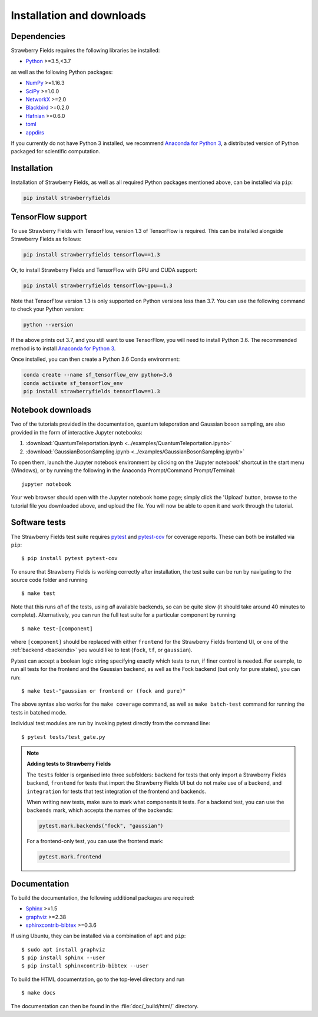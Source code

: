 .. _installation:

Installation and downloads
#################################

.. .. include:: ../README.rst
   :start-line: 6

Dependencies
============

.. highlight:: bash

Strawberry Fields requires the following libraries be installed:

* `Python <http://python.org/>`_ >=3.5,<3.7

as well as the following Python packages:

* `NumPy <http://numpy.org/>`_  >=1.16.3
* `SciPy <http://scipy.org/>`_  >=1.0.0
* `NetworkX <http://networkx.github.io/>`_ >=2.0
* `Blackbird <https://quantum-blackbird.readthedocs.io>`_ >=0.2.0
* `Hafnian <https://hafnian.readthedocs.io>`_ >=0.6.0
* `toml <https://pypi.org/project/toml/>`_
* `appdirs <https://pypi.org/project/appdirs/>`_


If you currently do not have Python 3 installed, we recommend `Anaconda for Python 3 <https://www.anaconda.com/download/>`_, a distributed version of Python packaged for scientific computation.


Installation
============

Installation of Strawberry Fields, as well as all required Python packages mentioned above, can be installed via ``pip``:

.. code-block:: console

    pip install strawberryfields


TensorFlow support
==================

To use Strawberry Fields with TensorFlow, version 1.3 of
TensorFlow is required. This can be installed alongside Strawberry Fields
as follows:

.. code-block:: console

    pip install strawberryfields tensorflow==1.3

Or, to install Strawberry Fields and TensorFlow with GPU and CUDA support:

.. code-block:: console

    pip install strawberryfields tensorflow-gpu==1.3


Note that TensorFlow version 1.3 is only supported on Python versions
less than 3.7. You can use the following command to check your
Python version:

.. code-block:: console

    python --version

If the above prints out 3.7, and you still want to use TensorFlow, you will need to install Python 3.6.
The recommended method is to install `Anaconda for Python 3 <https://www.anaconda.com/download/>`_.

Once installed, you can then create a Python 3.6 Conda environment:

.. code-block:: console

    conda create --name sf_tensorflow_env python=3.6
    conda activate sf_tensorflow_env
    pip install strawberryfields tensorflow==1.3


Notebook downloads
===================

Two of the tutorials provided in the documentation, quantum teleporation and Gaussian boson sampling, are also provided in the form of interactive Jupyter notebooks:

1. :download:`QuantumTeleportation.ipynb <../examples/QuantumTeleportation.ipynb>`

2. :download:`GaussianBosonSampling.ipynb <../examples/GaussianBosonSampling.ipynb>`

To open them, launch the Jupyter notebook environment by clicking on the 'Jupyter notebook' shortcut in the start menu (Windows), or by running the following in the Anaconda Prompt/Command Prompt/Terminal:
::

    jupyter notebook

Your web browser should open with the Jupyter notebook home page; simply click the 'Upload' button, browse to the tutorial file you downloaded above, and upload the file. You will now be able to open it and work through the tutorial.



Software tests
==============

The Strawberry Fields test suite requires `pytest <https://docs.pytest.org/en/latest/>`_ and `pytest-cov <https://pytest-cov.readthedocs.io/en/latest/>`_ for coverage reports. These can both be installed via ``pip``:
::

    $ pip install pytest pytest-cov


To ensure that Strawberry Fields is working correctly after installation, the test suite can be run by navigating to the source code folder and running
::

    $ make test

Note that this runs *all* of the tests, using *all* available backends, so can be quite slow (it should take around 40 minutes to complete). Alternatively, you can run the full test suite for a particular component by running
::

    $ make test-[component]

where ``[component]`` should be replaced with either ``frontend`` for the Strawberry Fields frontend UI, or one of the :ref:`backend <backends>` you would like to test (``fock``, ``tf``, or ``gaussian``).

Pytest can accept a boolean logic string specifying exactly which tests to run, if finer control is needed. For example, to run all tests for the frontend and the Gaussian backend, as well as the Fock backend (but only for pure states), you can run:
::

    $ make test-"gaussian or frontend or (fock and pure)"

The above syntax also works for the ``make coverage`` command, as well as ``make batch-test`` command for running the tests in batched mode.


Individual test modules are run by invoking pytest directly from the command line:
::

    $ pytest tests/test_gate.py


.. note:: **Adding tests to Strawberry Fields**

    The ``tests`` folder is organised into three subfolders: ``backend`` for tests that
    only import a Strawberry Fields backend, ``frontend`` for tests that import the Strawberry
    Fields UI but do not make use of a backend, and ``integration`` for tests that test
    integration of the frontend and backends.

    When writing new tests, make sure to mark what components it tests. For a backend test,
    you can use the ``backends`` mark, which accepts the names of the backends:

    .. code-block:: python

        pytest.mark.backends("fock", "gaussian")

    For a frontend-only test, you can use the frontend mark:

    .. code-block:: python

        pytest.mark.frontend



Documentation
=============

To build the documentation, the following additional packages are required:

* `Sphinx <http://sphinx-doc.org/>`_ >=1.5
* `graphviz <http://graphviz.org/>`_ >=2.38
* `sphinxcontrib-bibtex <https://sphinxcontrib-bibtex.readthedocs.io/en/latest/>`_ >=0.3.6

If using Ubuntu, they can be installed via a combination of ``apt`` and ``pip``:
::

    $ sudo apt install graphviz
    $ pip install sphinx --user
    $ pip install sphinxcontrib-bibtex --user

To build the HTML documentation, go to the top-level directory and run
::

  $ make docs

The documentation can then be found in the :file:`doc/_build/html/` directory.
